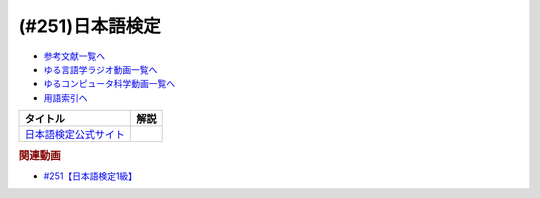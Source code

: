 .. _日本語検定参考文献:

.. :ref:`参考文献:日本語検定 <日本語検定参考文献>`

(#251)日本語検定
=================================

* `参考文献一覧へ </reference/>`_ 
* `ゆる言語学ラジオ動画一覧へ </videos/yurugengo_radio_list.html>`_ 
* `ゆるコンピュータ科学動画一覧へ </videos/yurucomputer_radio_list.html>`_ 
* `用語索引へ </genindex.html>`_ 

.. raw:: html

  <!--日本語検定公式サイト--><a href="https://www.nihongokentei.jp/" target="_blank"><img border="0" src="https://www.nihongokentei.jp/common/images/common/footer/f_logo.png" width="200"></a>


+-------------------------+------+
|        タイトル         | 解説 |
+=========================+======+
| `日本語検定公式サイト`_ |      |
+-------------------------+------+

.. _日本語検定公式サイト: https://www.nihongokentei.jp/

.. rubric:: 関連動画

* `#251【日本語検定1級】`_

.. _#251【日本語検定1級】: https://www.youtube.com/watch?v=68Lqr6Wiw9Q
